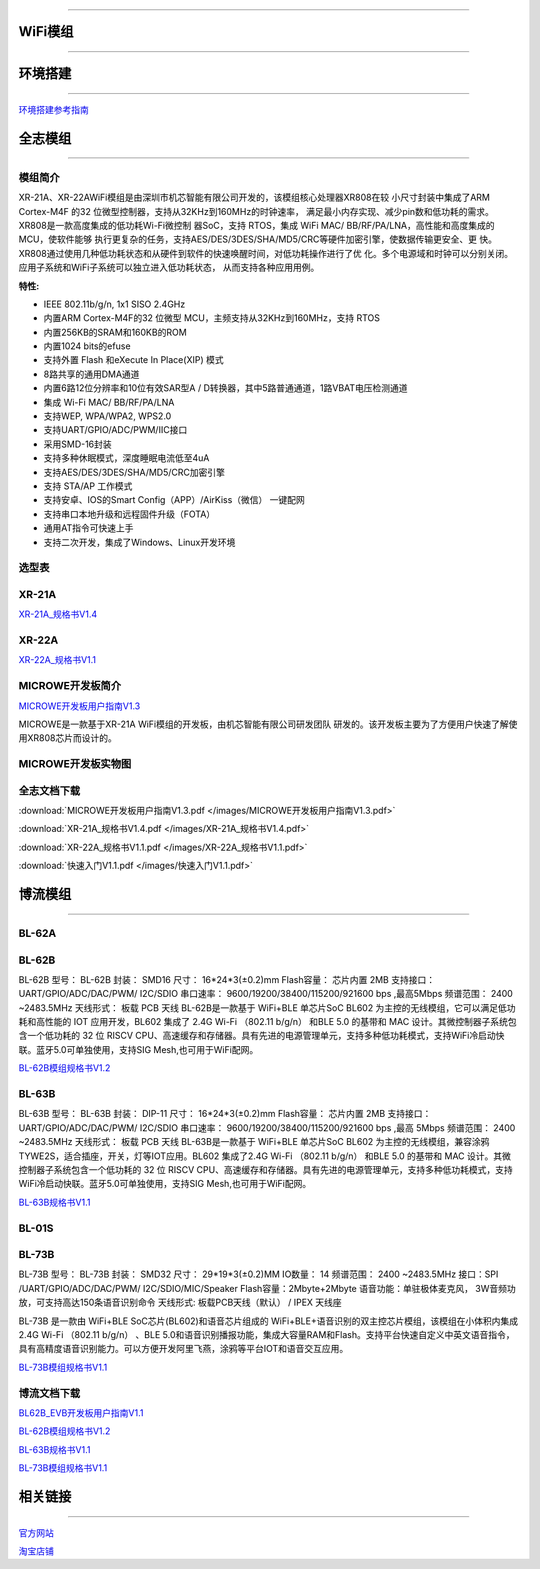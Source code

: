 ================

WiFi模组
================
____



环境搭建
================
____


`环境搭建参考指南 <../_images/快速入门V1.1.pdf>`_ 



全志模组
================
____

----------------
模组简介
----------------

XR-21A、XR-22AWiFi模组是由深圳市机芯智能有限公司开发的，该模组核心处理器XR808在较
小尺寸封装中集成了ARM Cortex-M4F 的32 位微型控制器，支持从32KHz到160MHz的时钟速率，
满足最小内存实现、减少pin数和低功耗的需求。XR808是一款高度集成的低功耗Wi-Fi微控制
器SoC，支持 RTOS，集成 WiFi MAC/ BB/RF/PA/LNA，高性能和高度集成的MCU，使软件能够
执行更复杂的任务，支持AES/DES/3DES/SHA/MD5/CRC等硬件加密引擎，使数据传输更安全、更
快。XR808通过使用几种低功耗状态和从硬件到软件的快速唤醒时间，对低功耗操作进行了优
化。多个电源域和时钟可以分别关闭。应用子系统和WiFi子系统可以独立进入低功耗状态，
从而支持各种应用用例。

:特性:
- IEEE 802.11b/g/n, 1x1 SISO 2.4GHz
- 内置ARM Cortex-M4F的32 位微型 MCU，主频支持从32KHz到160MHz，支持 RTOS
- 内置256KB的SRAM和160KB的ROM
- 内置1024 bits的efuse
- 支持外置 Flash 和eXecute In Place(XIP) 模式
- 8路共享的通用DMA通道
- 内置6路12位分辨率和10位有效SAR型A / D转换器，其中5路普通通道，1路VBAT电压检测通道
- 集成 Wi-Fi MAC/ BB/RF/PA/LNA
- 支持WEP, WPA/WPA2, WPS2.0
- 支持UART/GPIO/ADC/PWM/IIC接口
- 采用SMD-16封装
- 支持多种休眠模式，深度睡眠电流低至4uA
- 支持AES/DES/3DES/SHA/MD5/CRC加密引擎
- 支持 STA/AP 工作模式
- 支持安卓、IOS的Smart Config（APP）/AirKiss（微信） 一键配网
- 支持串口本地升级和远程固件升级（FOTA）
- 通用AT指令可快速上手
- 支持二次开发，集成了Windows、Linux开发环境


----------------
选型表
----------------

.. image:: /images/808.png
   :width: 520
   :height: 320

----------------
XR-21A
----------------

`XR-21A_规格书V1.4 <../_images/XR-21A_规格书V1.4.pdf>`_ 

.. image:: /images/XR-21A-1.png 
.. image:: /images/XR-21A-2.png
   :width: 284
   :height: 367
   
----------------
XR-22A
----------------

`XR-22A_规格书V1.1 <../_images/XR-22A_规格书V1.1.pdf>`_

.. image:: /images/XR-22A-1.png
   :width: 284
   :height: 300
.. image:: /images/XR-22A-2.png
   :width: 284
   :height: 300


------------------
MICROWE开发板简介
------------------

`MICROWE开发板用户指南V1.3 <../_images/MICROWE开发板用户指南V1.3.pdf>`_

MICROWE是一款基于XR-21A WiFi模组的开发板，由机芯智能有限公司研发团队
研发的。该开发板主要为了方便用户快速了解使用XR808芯片而设计的。



-----------------------
MICROWE开发板实物图
-----------------------

.. image:: /images/MICROWE.png
   :width: 284
   :height: 467

-----------------------
全志文档下载
-----------------------


:download:`MICROWE开发板用户指南V1.3.pdf </images/MICROWE开发板用户指南V1.3.pdf>` 

:download:`XR-21A_规格书V1.4.pdf </images/XR-21A_规格书V1.4.pdf>` 

:download:`XR-22A_规格书V1.1.pdf </images/XR-22A_规格书V1.1.pdf>` 

:download:`快速入门V1.1.pdf </images/快速入门V1.1.pdf>` 




博流模组
================
____


----------------
BL-62A
----------------

----------------
BL-62B
----------------

BL-62B
型号： BL-62B 
封装： SMD16 
尺寸： 16*24*3(±0.2)mm 
Flash容量： 芯片内置 2MB 
支持接口： UART/GPIO/ADC/DAC/PWM/ I2C/SDIO 
串口速率： 9600/19200/38400/115200/921600 bps ,最高5Mbps 
频谱范围： 2400 ~2483.5MHz       天线形式： 板载 PCB 天线 
BL-62B是一款基于 WiFi+BLE 单芯片SoC BL602 为主控的无线模组，它可以满足低功耗和高性能的 IOT 应用开发，BL602 集成了 2.4G Wi-Fi （802.11 b/g/n） 和BLE 5.0 的基带和 MAC 设计。其微控制器子系统包含一个低功耗的 32 位 RISCV CPU、高速缓存和存储器。具有先进的电源管理单元，支持多种低功耗模式，支持WiFi冷启动快联。蓝牙5.0可单独使用，支持SIG Mesh,也可用于WiFi配网。

`BL-62B模组规格书V1.2 <../_images/BL-62B模组规格书V1.2.pdf>`_



----------------
BL-63B
----------------


BL-63B
型号： BL-63B 
封装： DIP-11 
尺寸： 16*24*3(±0.2)mm 
Flash容量： 芯片内置 2MB 
支持接口： UART/GPIO/ADC/DAC/PWM/ I2C/SDIO 
串口速率： 9600/19200/38400/115200/921600 bps ,最高 5Mbps 
频谱范围： 2400 ~2483.5MHz       天线形式： 板载 PCB 天线 
BL-63B是一款基于 WiFi+BLE 单芯片SoC BL602 为主控的无线模组，兼容涂鸦TYWE2S，适合插座，开关，灯等IOT应用。BL602 集成了2.4G Wi-Fi （802.11 b/g/n） 和BLE 5.0 的基带和 MAC 设计。其微控制器子系统包含一个低功耗的 32 位 RISCV CPU、高速缓存和存储器。具有先进的电源管理单元，支持多种低功耗模式，支持WiFi冷启动快联。蓝牙5.0可单独使用，支持SIG Mesh,也可用于WiFi配网。

`BL-63B规格书V1.1 <../_images/BL-63B规格书V1.1.pdf>`_


----------------
BL-01S
----------------

----------------
BL-73B
----------------

BL-73B
型号： BL-73B
封装： SMD32 
尺寸： 29*19*3(±0.2)MM
IO数量： 14 
频谱范围： 2400 ~2483.5MHz 
接口：SPI /UART/GPIO/ADC/DAC/PWM/ I2C/SDIO/MIC/Speaker
Flash容量：2Mbyte+2Mbyte
语音功能：单驻极体麦克风， 3W音频功放，可支持高达150条语音识别命令
天线形式:  板载PCB天线（默认） / IPEX 天线座

BL-73B 是一款由 WiFi+BLE SoC芯片(BL602)和语音芯片组成的 WiFi+BLE+语音识别的双主控芯片模组，该模组在小体积内集成 2.4G Wi-Fi （802.11 b/g/n） 、BLE 5.0和语音识别播报功能，集成大容量RAM和Flash。支持平台快速自定义中英文语音指令，具有高精度语音识别能力。可以方便开发阿里飞燕，涂鸦等平台IOT和语音交互应用。


`BL-73B模组规格书V1.1 <../_images/BL-73B模组规格书V1.1.pdf>`_


-----------------------
博流文档下载
-----------------------

`BL62B_EVB开发板用户指南V1.1 <../_images/BL62B_EVB开发板用户指南V1.1.pdf>`_

`BL-62B模组规格书V1.2 <../_images/BL-62B模组规格书V1.2.pdf>`_

`BL-63B规格书V1.1 <../_images/BL-63B规格书V1.1.pdf>`_

`BL-73B模组规格书V1.1 <../_images/BL-73B模组规格书V1.1.pdf>`_

相关链接
================
____

`官方网站 <http://www.aimachip.com>`_ 

`淘宝店铺 <https://shop379208868.taobao.com/?spm=a21ar.c-design.smart.5.46dfbdc5sKA2D8>`_ 